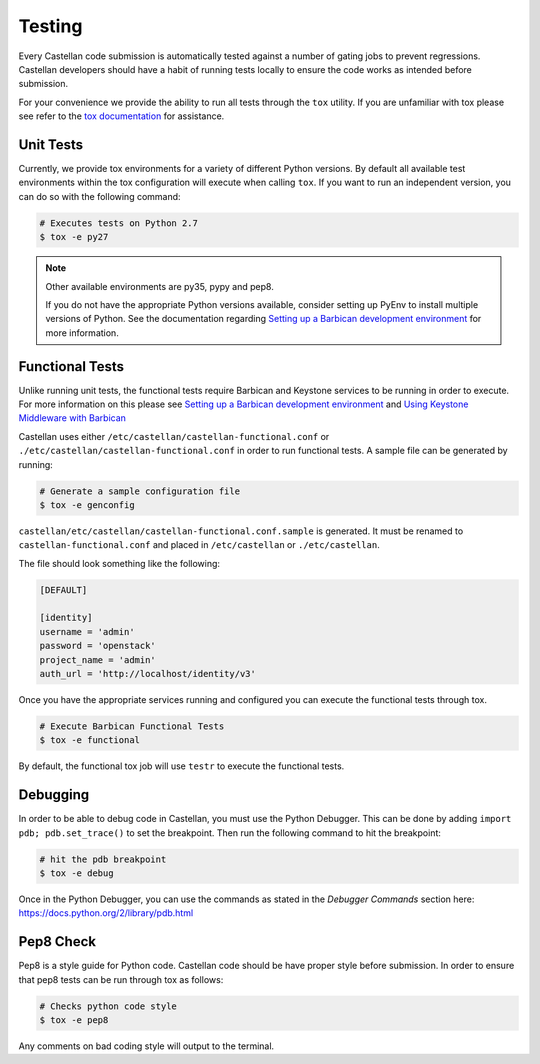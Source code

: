 =======
Testing
=======

Every Castellan code submission is automatically tested against a number
of gating jobs to prevent regressions. Castellan developers should have a
habit of running tests locally to ensure the code works as intended before
submission.

For your convenience we provide the ability to run all tests through
the ``tox`` utility. If you are unfamiliar with tox please see
refer to the `tox documentation`_ for assistance.

.. _`tox documentation`: https://tox.readthedocs.org/en/latest/

Unit Tests
----------

Currently, we provide tox environments for a variety of different Python
versions. By default all available test environments within the tox
configuration will execute when calling ``tox``. If you want to run an
independent version, you can do so with the following command:

.. code-block:: bash

    # Executes tests on Python 2.7
    $ tox -e py27


.. note::

    Other available environments are py35, pypy and pep8.

    If you do not have the appropriate Python versions available, consider
    setting up PyEnv to install multiple versions of Python. See the
    documentation regarding `Setting up a Barbican development environment`_
    for more information.

Functional Tests
----------------

Unlike running unit tests, the functional tests require Barbican and
Keystone services to be running in order to execute. For more
information on this please see `Setting up a Barbican development environment`_
and `Using Keystone Middleware with Barbican`_

.. _`Setting up a Barbican development environment`: https://docs.openstack.org/barbican/latest/setup/dev.html
.. _`Using Keystone Middleware with Barbican`: https://docs.openstack.org/barbican/latest/setup/keystone.html

Castellan uses either ``/etc/castellan/castellan-functional.conf`` or ``./etc/castellan/castellan-functional.conf``
in order to run functional tests. A sample file can be generated by running:

.. code-block:: bash

    # Generate a sample configuration file
    $ tox -e genconfig

``castellan/etc/castellan/castellan-functional.conf.sample`` is generated.
It must be renamed to ``castellan-functional.conf`` and placed in
``/etc/castellan`` or ``./etc/castellan``.

The file should look something like the following:

.. code-block:: bash

    [DEFAULT]

    [identity]
    username = 'admin'
    password = 'openstack'
    project_name = 'admin'
    auth_url = 'http://localhost/identity/v3'

Once you have the appropriate services running and configured you can execute
the functional tests through tox.

.. code-block:: bash

    # Execute Barbican Functional Tests
    $ tox -e functional


By default, the functional tox job will use ``testr`` to execute the
functional tests.

Debugging
---------

In order to be able to debug code in Castellan, you must use the Python
Debugger. This can be done by adding ``import pdb; pdb.set_trace()``
to set the breakpoint. Then run the following command to hit the breakpoint:

.. code-block:: bash

    # hit the pdb breakpoint
    $ tox -e debug

Once in the Python Debugger, you can use the commands as stated in the
`Debugger Commands` section here: https://docs.python.org/2/library/pdb.html

Pep8 Check
----------

Pep8 is a style guide for Python code. Castellan code should be have proper
style before submission. In order to ensure that pep8 tests can be run through
tox as follows:

.. code-block:: bash

    # Checks python code style
    $ tox -e pep8

Any comments on bad coding style will output to the terminal.
